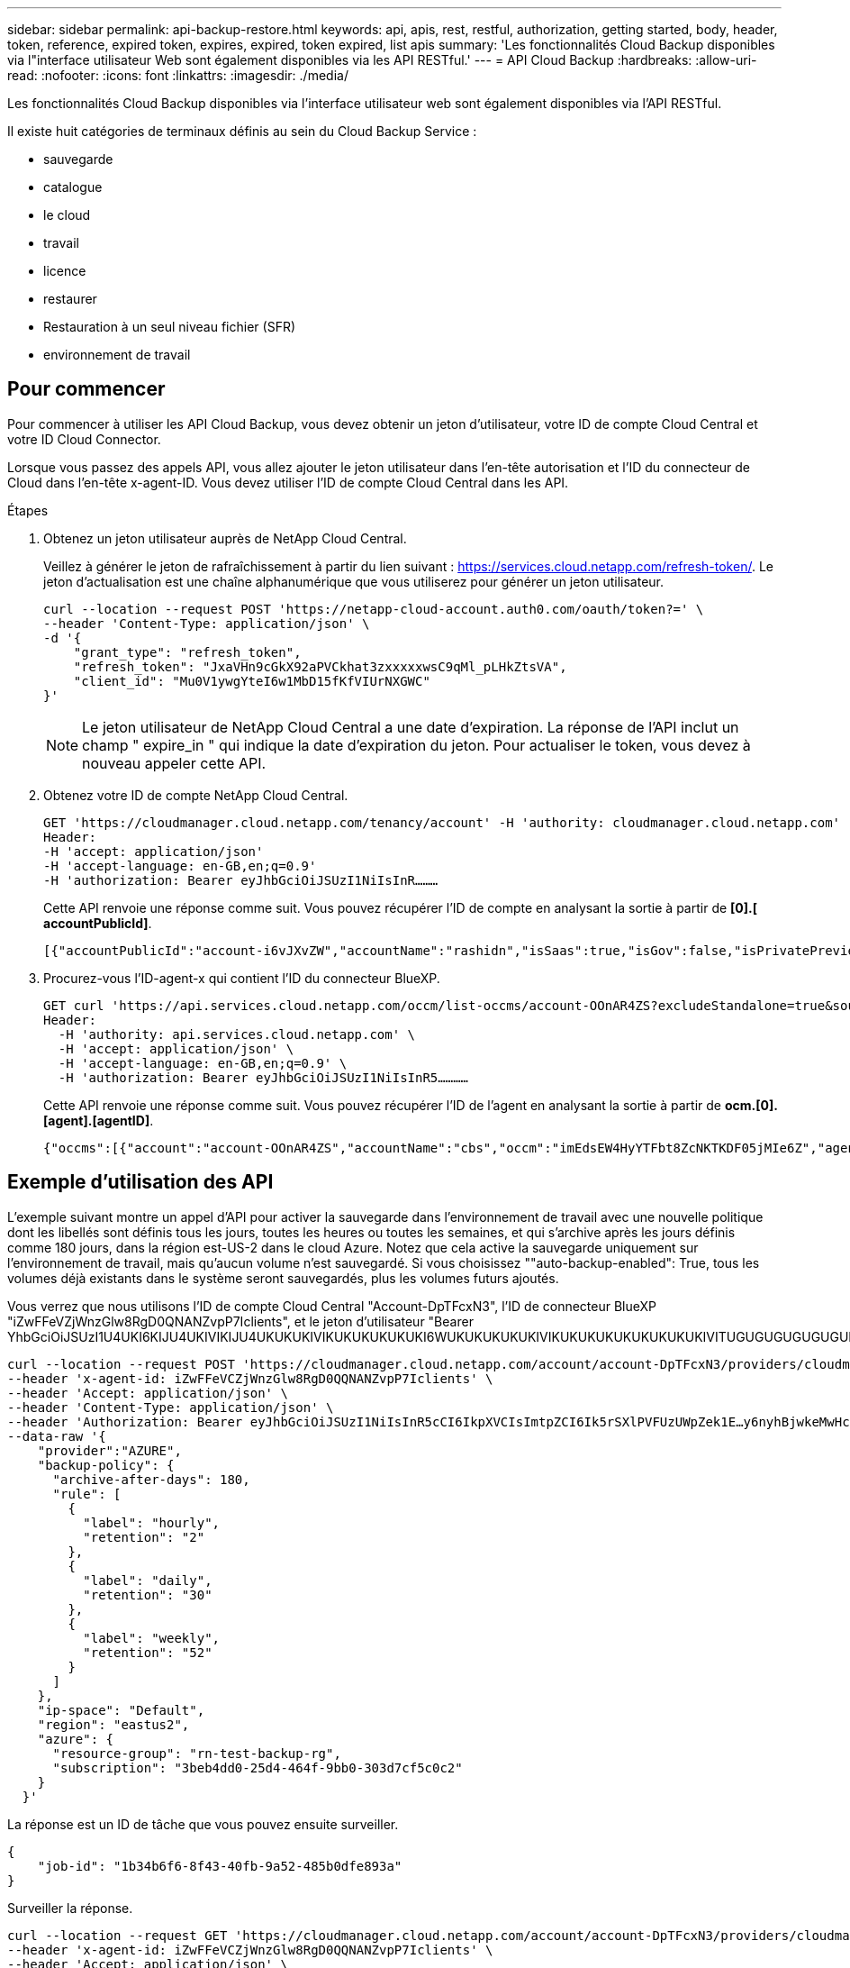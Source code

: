 ---
sidebar: sidebar 
permalink: api-backup-restore.html 
keywords: api, apis, rest, restful, authorization, getting started, body, header, token, reference, expired token, expires, expired, token expired, list apis 
summary: 'Les fonctionnalités Cloud Backup disponibles via l"interface utilisateur Web sont également disponibles via les API RESTful.' 
---
= API Cloud Backup
:hardbreaks:
:allow-uri-read: 
:nofooter: 
:icons: font
:linkattrs: 
:imagesdir: ./media/


[role="lead"]
Les fonctionnalités Cloud Backup disponibles via l'interface utilisateur web sont également disponibles via l'API RESTful.

Il existe huit catégories de terminaux définis au sein du Cloud Backup Service :

* sauvegarde
* catalogue
* le cloud
* travail
* licence
* restaurer
* Restauration à un seul niveau fichier (SFR)
* environnement de travail




== Pour commencer

Pour commencer à utiliser les API Cloud Backup, vous devez obtenir un jeton d'utilisateur, votre ID de compte Cloud Central et votre ID Cloud Connector.

Lorsque vous passez des appels API, vous allez ajouter le jeton utilisateur dans l’en-tête autorisation et l’ID du connecteur de Cloud dans l’en-tête x-agent-ID. Vous devez utiliser l'ID de compte Cloud Central dans les API.

.Étapes
. Obtenez un jeton utilisateur auprès de NetApp Cloud Central.
+
Veillez à générer le jeton de rafraîchissement à partir du lien suivant : https://services.cloud.netapp.com/refresh-token/. Le jeton d'actualisation est une chaîne alphanumérique que vous utiliserez pour générer un jeton utilisateur.

+
[source, http]
----
curl --location --request POST 'https://netapp-cloud-account.auth0.com/oauth/token?=' \
--header 'Content-Type: application/json' \
-d '{
    "grant_type": "refresh_token",
    "refresh_token": "JxaVHn9cGkX92aPVCkhat3zxxxxxwsC9qMl_pLHkZtsVA",
    "client_id": "Mu0V1ywgYteI6w1MbD15fKfVIUrNXGWC"
}'
----
+

NOTE: Le jeton utilisateur de NetApp Cloud Central a une date d'expiration. La réponse de l'API inclut un champ " expire_in " qui indique la date d'expiration du jeton. Pour actualiser le token, vous devez à nouveau appeler cette API.

. Obtenez votre ID de compte NetApp Cloud Central.
+
[source, http]
----
GET 'https://cloudmanager.cloud.netapp.com/tenancy/account' -H 'authority: cloudmanager.cloud.netapp.com'
Header:
-H 'accept: application/json'
-H 'accept-language: en-GB,en;q=0.9'
-H 'authorization: Bearer eyJhbGciOiJSUzI1NiIsInR………
----
+
Cette API renvoie une réponse comme suit. Vous pouvez récupérer l'ID de compte en analysant la sortie à partir de *[0].[ accountPublicId]*.

+
[source, text]
----
[{"accountPublicId":"account-i6vJXvZW","accountName":"rashidn","isSaas":true,"isGov":false,"isPrivatePreviewEnabled":false,"is3rdPartyServicesEnabled":false,"accountSerial":"96064469711530003565","userRole":"Role-1"}………
----
. Procurez-vous l'ID-agent-x qui contient l'ID du connecteur BlueXP.
+
[source, http]
----
GET curl 'https://api.services.cloud.netapp.com/occm/list-occms/account-OOnAR4ZS?excludeStandalone=true&source=saas' \
Header:
  -H 'authority: api.services.cloud.netapp.com' \
  -H 'accept: application/json' \
  -H 'accept-language: en-GB,en;q=0.9' \
  -H 'authorization: Bearer eyJhbGciOiJSUzI1NiIsInR5…………
----
+
Cette API renvoie une réponse comme suit. Vous pouvez récupérer l'ID de l'agent en analysant la sortie à partir de *ocm.[0].[agent].[agentID]*.

+
[source, text]
----
{"occms":[{"account":"account-OOnAR4ZS","accountName":"cbs","occm":"imEdsEW4HyYTFbt8ZcNKTKDF05jMIe6Z","agentId":"imEdsEW4HyYTFbt8ZcNKTKDF05jMIe6Z","status":"ready","occmName":"cbsgcpdevcntsg-asia","primaryCallbackUri":"http://34.93.197.21","manualOverrideUris":[],"automaticCallbackUris":["http://34.93.197.21","http://34.93.197.21/occmui","https://34.93.197.21","https://34.93.197.21/occmui","http://10.138.0.16","http://10.138.0.16/occmui","https://10.138.0.16","https://10.138.0.16/occmui","http://localhost","http://localhost/occmui","http://localhost:1337","http://localhost:1337/occmui","https://localhost","https://localhost/occmui","https://localhost:1337","https://localhost:1337/occmui"],"createDate":"1652120369286","agent":{"useDockerInfra":true,"network":"default","name":"cbsgcpdevcntsg-asia","agentId":"imEdsEW4HyYTFbt8ZcNKTKDF05jMIe6Zclients","provider":"gcp","systemId":"a3aa3578-bfee-4d16-9e10-
----




== Exemple d'utilisation des API

L'exemple suivant montre un appel d'API pour activer la sauvegarde dans l'environnement de travail avec une nouvelle politique dont les libellés sont définis tous les jours, toutes les heures ou toutes les semaines, et qui s'archive après les jours définis comme 180 jours, dans la région est-US-2 dans le cloud Azure. Notez que cela active la sauvegarde uniquement sur l'environnement de travail, mais qu'aucun volume n'est sauvegardé. Si vous choisissez ""auto-backup-enabled": True, tous les volumes déjà existants dans le système seront sauvegardés, plus les volumes futurs ajoutés.

Vous verrez que nous utilisons l'ID de compte Cloud Central "Account-DpTFcxN3", l'ID de connecteur BlueXP "iZwFFeVZjWnzGlw8RgD0QNANZvpP7Iclients", et le jeton d'utilisateur "Bearer YhbGciOiJSUzI1U4UKI6KIJU4UKIVIKIJU4UKUKUKIVIKUKUKUKUKUKI6WUKUKUKUKUKIVIKUKUKUKUKUKUKUKUKIVITUGUGUGUGUGUGUKUG

[source, http]
----
curl --location --request POST 'https://cloudmanager.cloud.netapp.com/account/account-DpTFcxN3/providers/cloudmanager_cbs/api/v3/backup/working-environment/VsaWorkingEnvironment-99hPYEgk' \
--header 'x-agent-id: iZwFFeVCZjWnzGlw8RgD0QQNANZvpP7Iclients' \
--header 'Accept: application/json' \
--header 'Content-Type: application/json' \
--header 'Authorization: Bearer eyJhbGciOiJSUzI1NiIsInR5cCI6IkpXVCIsImtpZCI6Ik5rSXlPVFUzUWpZek1E…y6nyhBjwkeMwHc4ValobjUmju2x0xUH48g' \
--data-raw '{
    "provider":"AZURE",
    "backup-policy": {
      "archive-after-days": 180,
      "rule": [
        {
          "label": "hourly",
          "retention": "2"
        },
        {
          "label": "daily",
          "retention": "30"
        },
        {
          "label": "weekly",
          "retention": "52"
        }
      ]
    },
    "ip-space": "Default",
    "region": "eastus2",
    "azure": {
      "resource-group": "rn-test-backup-rg",
      "subscription": "3beb4dd0-25d4-464f-9bb0-303d7cf5c0c2"
    }
  }'
----
.La réponse est un ID de tâche que vous pouvez ensuite surveiller.
[source, text]
----
{
    "job-id": "1b34b6f6-8f43-40fb-9a52-485b0dfe893a"
}
----
.Surveiller la réponse.
[source, http]
----
curl --location --request GET 'https://cloudmanager.cloud.netapp.com/account/account-DpTFcxN3/providers/cloudmanager_cbs/api/v1/job/1b34b6f6-8f43-40fb-9a52-485b0dfe893a' \
--header 'x-agent-id: iZwFFeVCZjWnzGlw8RgD0QQNANZvpP7Iclients' \
--header 'Accept: application/json' \
--header 'Content-Type: application/json' \
--header 'Authorization: Bearer eyJhbGciOiJSUzI1NiIsInR5cCI6IkpXVCIsImtpZCI6Ik5rSXlPVFUzUWpZek1E…hE9ss2NubK6wZRHUdSaORI7JvcOorUhJ8srqdiUiW6MvuGIFAQIh668of2M3dLbhVDBe8BBMtsa939UGnJx7Qz6Eg'
----
.Réponse.
[source, text]
----
{
    "job": [
        {
            "id": "1b34b6f6-8f43-40fb-9a52-485b0dfe893a",
            "type": "backup-working-environment",
            "status": "PENDING",
            "error": "",
            "time": 1651852160000
        }
    ]
}
----
.Surveiller jusqu'à ce que l'état soit « TERMINÉ ».
[source, text]
----
{
    "job": [
        {
            "id": "1b34b6f6-8f43-40fb-9a52-485b0dfe893a",
            "type": "backup-working-environment",
            "status": "COMPLETED",
            "error": "",
            "time": 1651852160000
        }
    ]
}
----


== Référence API

La documentation de chaque API Cloud Backup est disponible à partir de https://docs.netapp.com/us-en/cloud-manager-automation/cbs/overview.html[].
